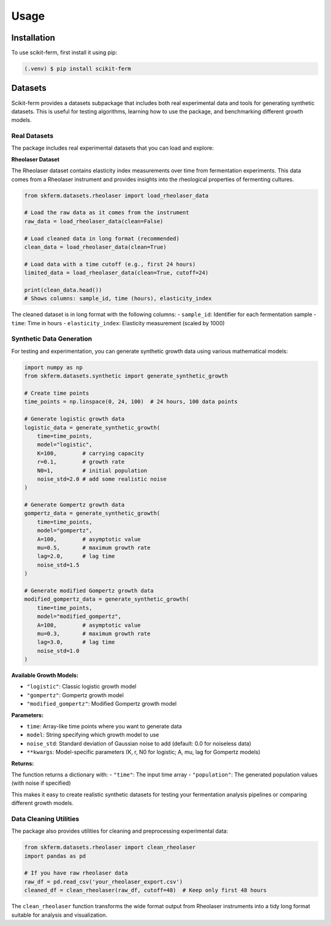 Usage
=====

.. _installation:

Installation
------------

To use scikit-ferm, first install it using pip:

.. code-block:: console

   (.venv) $ pip install scikit-ferm

Datasets
--------

Scikit-ferm provides a datasets subpackage that includes both real experimental data and tools for generating synthetic datasets. This is useful for testing algorithms, learning how to use the package, and benchmarking different growth models.

Real Datasets
~~~~~~~~~~~~~

The package includes real experimental datasets that you can load and explore:

**Rheolaser Dataset**

The Rheolaser dataset contains elasticity index measurements over time from fermentation experiments. This data comes from a Rheolaser instrument and provides insights into the rheological properties of fermenting cultures.

.. code-block:: python

   from skferm.datasets.rheolaser import load_rheolaser_data

   # Load the raw data as it comes from the instrument
   raw_data = load_rheolaser_data(clean=False)

   # Load cleaned data in long format (recommended)
   clean_data = load_rheolaser_data(clean=True)

   # Load data with a time cutoff (e.g., first 24 hours)
   limited_data = load_rheolaser_data(clean=True, cutoff=24)

   print(clean_data.head())
   # Shows columns: sample_id, time (hours), elasticity_index

The cleaned dataset is in long format with the following columns:
- ``sample_id``: Identifier for each fermentation sample
- ``time``: Time in hours
- ``elasticity_index``: Elasticity measurement (scaled by 1000)

Synthetic Data Generation
~~~~~~~~~~~~~~~~~~~~~~~~~

For testing and experimentation, you can generate synthetic growth data using various mathematical models:

.. code-block:: python

   import numpy as np
   from skferm.datasets.synthetic import generate_synthetic_growth

   # Create time points
   time_points = np.linspace(0, 24, 100)  # 24 hours, 100 data points

   # Generate logistic growth data
   logistic_data = generate_synthetic_growth(
       time=time_points,
       model="logistic",
       K=100,        # carrying capacity
       r=0.1,        # growth rate
       N0=1,         # initial population
       noise_std=2.0 # add some realistic noise
   )

   # Generate Gompertz growth data
   gompertz_data = generate_synthetic_growth(
       time=time_points,
       model="gompertz",
       A=100,        # asymptotic value
       mu=0.5,       # maximum growth rate
       lag=2.0,      # lag time
       noise_std=1.5
   )

   # Generate modified Gompertz growth data
   modified_gompertz_data = generate_synthetic_growth(
       time=time_points,
       model="modified_gompertz",
       A=100,        # asymptotic value
       mu=0.3,       # maximum growth rate
       lag=3.0,      # lag time
       noise_std=1.0
   )

**Available Growth Models:**

- ``"logistic"``: Classic logistic growth model
- ``"gompertz"``: Gompertz growth model
- ``"modified_gompertz"``: Modified Gompertz growth model

**Parameters:**

- ``time``: Array-like time points where you want to generate data
- ``model``: String specifying which growth model to use
- ``noise_std``: Standard deviation of Gaussian noise to add (default: 0.0 for noiseless data)
- ``**kwargs``: Model-specific parameters (K, r, N0 for logistic; A, mu, lag for Gompertz models)

**Returns:**

The function returns a dictionary with:
- ``"time"``: The input time array
- ``"population"``: The generated population values (with noise if specified)

This makes it easy to create realistic synthetic datasets for testing your fermentation analysis pipelines or comparing different growth models.

Data Cleaning Utilities
~~~~~~~~~~~~~~~~~~~~~~~~

The package also provides utilities for cleaning and preprocessing experimental data:

.. code-block:: python

   from skferm.datasets.rheolaser import clean_rheolaser
   import pandas as pd

   # If you have raw rheolaser data
   raw_df = pd.read_csv('your_rheolaser_export.csv')
   cleaned_df = clean_rheolaser(raw_df, cutoff=48)  # Keep only first 48 hours

The ``clean_rheolaser`` function transforms the wide format output from Rheolaser instruments into a tidy long format suitable for analysis and visualization.
